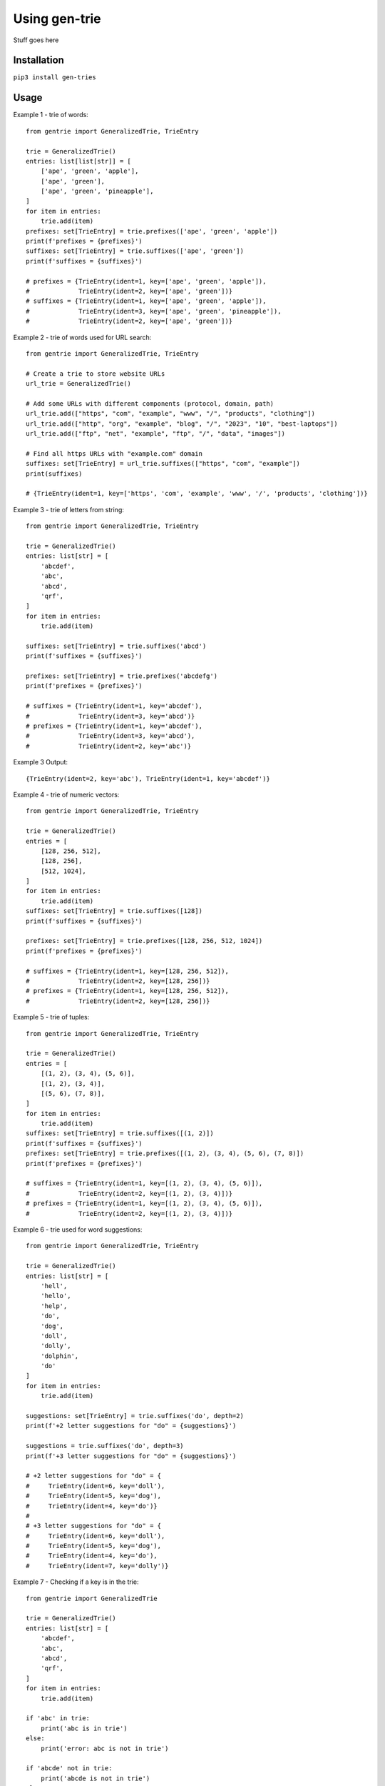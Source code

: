 ==============
Using gen-trie
==============

Stuff goes here

.. _gentrie-installation:

------------
Installation
------------

``pip3 install gen-tries``

-----
Usage
-----

Example 1 - trie of words::

    from gentrie import GeneralizedTrie, TrieEntry

    trie = GeneralizedTrie()
    entries: list[list[str]] = [
        ['ape', 'green', 'apple'],
        ['ape', 'green'],
        ['ape', 'green', 'pineapple'],
    ]
    for item in entries:
        trie.add(item)
    prefixes: set[TrieEntry] = trie.prefixes(['ape', 'green', 'apple'])
    print(f'prefixes = {prefixes}')
    suffixes: set[TrieEntry] = trie.suffixes(['ape', 'green'])
    print(f'suffixes = {suffixes}')

    # prefixes = {TrieEntry(ident=1, key=['ape', 'green', 'apple']),
    #             TrieEntry(ident=2, key=['ape', 'green'])}
    # suffixes = {TrieEntry(ident=1, key=['ape', 'green', 'apple']),
    #             TrieEntry(ident=3, key=['ape', 'green', 'pineapple']),
    #             TrieEntry(ident=2, key=['ape', 'green'])}

Example 2 - trie of words used for URL search::

    from gentrie import GeneralizedTrie, TrieEntry

    # Create a trie to store website URLs
    url_trie = GeneralizedTrie()

    # Add some URLs with different components (protocol, domain, path)
    url_trie.add(["https", "com", "example", "www", "/", "products", "clothing"])
    url_trie.add(["http", "org", "example", "blog", "/", "2023", "10", "best-laptops"])
    url_trie.add(["ftp", "net", "example", "ftp", "/", "data", "images"])

    # Find all https URLs with "example.com" domain
    suffixes: set[TrieEntry] = url_trie.suffixes(["https", "com", "example"])
    print(suffixes)

    # {TrieEntry(ident=1, key=['https', 'com', 'example', 'www', '/', 'products', 'clothing'])}

Example 3 - trie of letters from string::

    from gentrie import GeneralizedTrie, TrieEntry

    trie = GeneralizedTrie()
    entries: list[str] = [
        'abcdef',
        'abc',
        'abcd',
        'qrf',
    ]
    for item in entries:
        trie.add(item)

    suffixes: set[TrieEntry] = trie.suffixes('abcd')
    print(f'suffixes = {suffixes}')

    prefixes: set[TrieEntry] = trie.prefixes('abcdefg')
    print(f'prefixes = {prefixes}')

    # suffixes = {TrieEntry(ident=1, key='abcdef'),
    #             TrieEntry(ident=3, key='abcd')}
    # prefixes = {TrieEntry(ident=1, key='abcdef'),
    #             TrieEntry(ident=3, key='abcd'),
    #             TrieEntry(ident=2, key='abc')}

Example 3 Output::

    {TrieEntry(ident=2, key='abc'), TrieEntry(ident=1, key='abcdef')}


Example 4 - trie of numeric vectors::

    from gentrie import GeneralizedTrie, TrieEntry

    trie = GeneralizedTrie()
    entries = [
        [128, 256, 512],
        [128, 256],
        [512, 1024],
    ]
    for item in entries:
        trie.add(item)
    suffixes: set[TrieEntry] = trie.suffixes([128])
    print(f'suffixes = {suffixes}')

    prefixes: set[TrieEntry] = trie.prefixes([128, 256, 512, 1024])
    print(f'prefixes = {prefixes}')

    # suffixes = {TrieEntry(ident=1, key=[128, 256, 512]),
    #             TrieEntry(ident=2, key=[128, 256])}
    # prefixes = {TrieEntry(ident=1, key=[128, 256, 512]),
    #             TrieEntry(ident=2, key=[128, 256])}

Example 5 - trie of tuples::

    from gentrie import GeneralizedTrie, TrieEntry

    trie = GeneralizedTrie()
    entries = [
        [(1, 2), (3, 4), (5, 6)],
        [(1, 2), (3, 4)],
        [(5, 6), (7, 8)],
    ]
    for item in entries:
        trie.add(item)
    suffixes: set[TrieEntry] = trie.suffixes([(1, 2)])
    print(f'suffixes = {suffixes}')
    prefixes: set[TrieEntry] = trie.prefixes([(1, 2), (3, 4), (5, 6), (7, 8)])
    print(f'prefixes = {prefixes}')

    # suffixes = {TrieEntry(ident=1, key=[(1, 2), (3, 4), (5, 6)]),
    #             TrieEntry(ident=2, key=[(1, 2), (3, 4)])}
    # prefixes = {TrieEntry(ident=1, key=[(1, 2), (3, 4), (5, 6)]),
    #             TrieEntry(ident=2, key=[(1, 2), (3, 4)])}

Example 6 - trie used for word suggestions::

    from gentrie import GeneralizedTrie, TrieEntry

    trie = GeneralizedTrie()
    entries: list[str] = [
        'hell',
        'hello',
        'help',
        'do',
        'dog',
        'doll',
        'dolly',
        'dolphin',
        'do'
    ]
    for item in entries:
        trie.add(item)

    suggestions: set[TrieEntry] = trie.suffixes('do', depth=2)
    print(f'+2 letter suggestions for "do" = {suggestions}')

    suggestions = trie.suffixes('do', depth=3)
    print(f'+3 letter suggestions for "do" = {suggestions}')

    # +2 letter suggestions for "do" = {
    #     TrieEntry(ident=6, key='doll'),
    #     TrieEntry(ident=5, key='dog'),
    #     TrieEntry(ident=4, key='do')}
    #
    # +3 letter suggestions for "do" = {
    #     TrieEntry(ident=6, key='doll'),
    #     TrieEntry(ident=5, key='dog'),
    #     TrieEntry(ident=4, key='do'),
    #     TrieEntry(ident=7, key='dolly')}

Example 7 - Checking if a key is in the trie::

    from gentrie import GeneralizedTrie

    trie = GeneralizedTrie()
    entries: list[str] = [
        'abcdef',
        'abc',
        'abcd',
        'qrf',
    ]
    for item in entries:
        trie.add(item)

    if 'abc' in trie:
        print('abc is in trie')
    else:
        print('error: abc is not in trie')

    if 'abcde' not in trie:
        print('abcde is not in trie')
    else:
        print('error: abcde is in trie')

    if 'qrf' not in trie:
        print('error: qrf is not in trie')
    else:
        print('qrf is in trie')

    if 'abcdef' not in trie:
        print('error: abcdef is not in trie')
    else:
        print('abcdef is in trie')

    # abc is in trie
    # abcde is not in trie
    # qrf is in trie
    # abcdef is in trie
